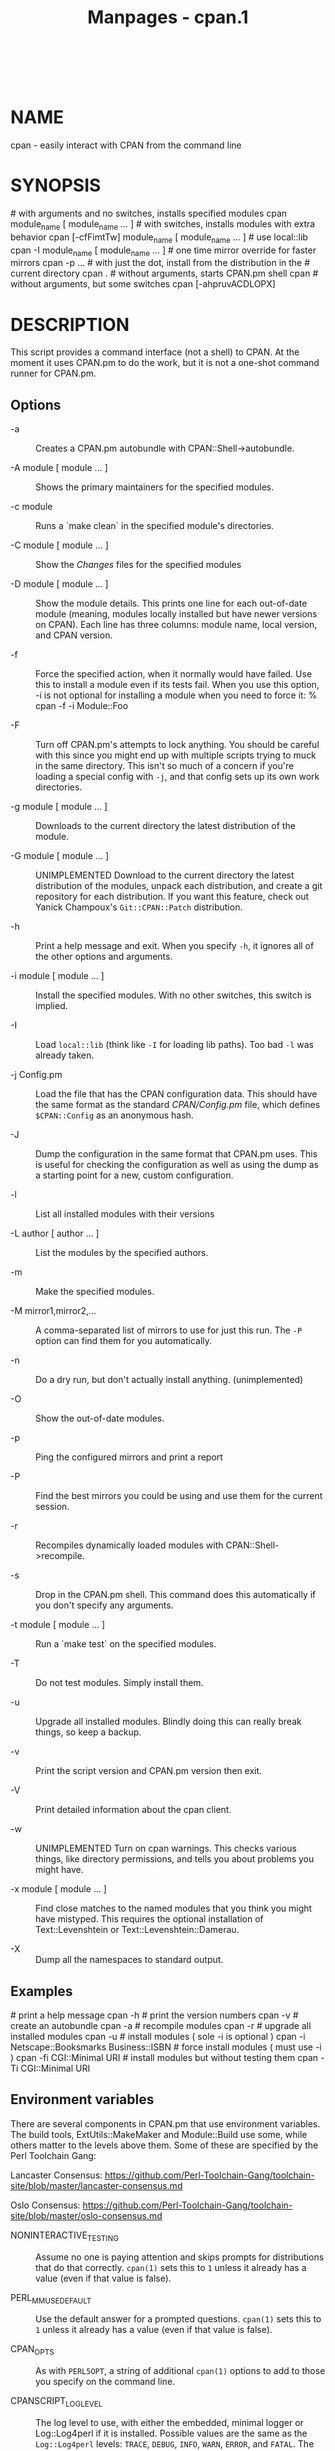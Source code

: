 #+TITLE: Manpages - cpan.1
#+begin_example
#+end_example

\\

* NAME
cpan - easily interact with CPAN from the command line

* SYNOPSIS
​# with arguments and no switches, installs specified modules cpan
module_name [ module_name ... ] # with switches, installs modules with
extra behavior cpan [-cfFimtTw] module_name [ module_name ... ] # use
local::lib cpan -I module_name [ module_name ... ] # one time mirror
override for faster mirrors cpan -p ... # with just the dot, install
from the distribution in the # current directory cpan . # without
arguments, starts CPAN.pm shell cpan # without arguments, but some
switches cpan [-ahpruvACDLOPX]

* DESCRIPTION
This script provides a command interface (not a shell) to CPAN. At the
moment it uses CPAN.pm to do the work, but it is not a one-shot command
runner for CPAN.pm.

** Options
- -a :: Creates a CPAN.pm autobundle with CPAN::Shell->autobundle.

- -A module [ module ... ] :: Shows the primary maintainers for the
  specified modules.

- -c module :: Runs a `make clean` in the specified module's
  directories.

- -C module [ module ... ] :: Show the /Changes/ files for the specified
  modules

- -D module [ module ... ] :: Show the module details. This prints one
  line for each out-of-date module (meaning, modules locally installed
  but have newer versions on CPAN). Each line has three columns: module
  name, local version, and CPAN version.

- -f :: Force the specified action, when it normally would have failed.
  Use this to install a module even if its tests fail. When you use this
  option, -i is not optional for installing a module when you need to
  force it: % cpan -f -i Module::Foo

- -F :: Turn off CPAN.pm's attempts to lock anything. You should be
  careful with this since you might end up with multiple scripts trying
  to muck in the same directory. This isn't so much of a concern if
  you're loading a special config with =-j=, and that config sets up its
  own work directories.

- -g module [ module ... ] :: Downloads to the current directory the
  latest distribution of the module.

- -G module [ module ... ] :: UNIMPLEMENTED Download to the current
  directory the latest distribution of the modules, unpack each
  distribution, and create a git repository for each distribution. If
  you want this feature, check out Yanick Champoux's =Git::CPAN::Patch=
  distribution.

- -h :: Print a help message and exit. When you specify =-h=, it ignores
  all of the other options and arguments.

- -i module [ module ... ] :: Install the specified modules. With no
  other switches, this switch is implied.

- -I :: Load =local::lib= (think like =-I= for loading lib paths). Too
  bad =-l= was already taken.

- -j Config.pm :: Load the file that has the CPAN configuration data.
  This should have the same format as the standard /CPAN/Config.pm/
  file, which defines =$CPAN::Config= as an anonymous hash.

- -J :: Dump the configuration in the same format that CPAN.pm uses.
  This is useful for checking the configuration as well as using the
  dump as a starting point for a new, custom configuration.

- -l :: List all installed modules with their versions

- -L author [ author ... ] :: List the modules by the specified authors.

- -m :: Make the specified modules.

- -M mirror1,mirror2,... :: A comma-separated list of mirrors to use for
  just this run. The =-P= option can find them for you automatically.

- -n :: Do a dry run, but don't actually install anything.
  (unimplemented)

- -O :: Show the out-of-date modules.

- -p :: Ping the configured mirrors and print a report

- -P :: Find the best mirrors you could be using and use them for the
  current session.

- -r :: Recompiles dynamically loaded modules with
  CPAN::Shell->recompile.

- -s :: Drop in the CPAN.pm shell. This command does this automatically
  if you don't specify any arguments.

- -t module [ module ... ] :: Run a `make test` on the specified
  modules.

- -T :: Do not test modules. Simply install them.

- -u :: Upgrade all installed modules. Blindly doing this can really
  break things, so keep a backup.

- -v :: Print the script version and CPAN.pm version then exit.

- -V :: Print detailed information about the cpan client.

- -w :: UNIMPLEMENTED Turn on cpan warnings. This checks various things,
  like directory permissions, and tells you about problems you might
  have.

- -x module [ module ... ] :: Find close matches to the named modules
  that you think you might have mistyped. This requires the optional
  installation of Text::Levenshtein or Text::Levenshtein::Damerau.

- -X :: Dump all the namespaces to standard output.

** Examples
​# print a help message cpan -h # print the version numbers cpan -v #
create an autobundle cpan -a # recompile modules cpan -r # upgrade all
installed modules cpan -u # install modules ( sole -i is optional ) cpan
-i Netscape::Booksmarks Business::ISBN # force install modules ( must
use -i ) cpan -fi CGI::Minimal URI # install modules but without testing
them cpan -Ti CGI::Minimal URI

** Environment variables
There are several components in CPAN.pm that use environment variables.
The build tools, ExtUtils::MakeMaker and Module::Build use some, while
others matter to the levels above them. Some of these are specified by
the Perl Toolchain Gang:

Lancaster Consensus:
<https://github.com/Perl-Toolchain-Gang/toolchain-site/blob/master/lancaster-consensus.md>

Oslo Consensus:
<https://github.com/Perl-Toolchain-Gang/toolchain-site/blob/master/oslo-consensus.md>

- NONINTERACTIVE_TESTING :: Assume no one is paying attention and skips
  prompts for distributions that do that correctly. =cpan(1)= sets this
  to =1= unless it already has a value (even if that value is false).

- PERL_MM_USE_DEFAULT :: Use the default answer for a prompted
  questions. =cpan(1)= sets this to =1= unless it already has a value
  (even if that value is false).

- CPAN_OPTS :: As with =PERL5OPT=, a string of additional =cpan(1)=
  options to add to those you specify on the command line.

- CPANSCRIPT_LOGLEVEL :: The log level to use, with either the embedded,
  minimal logger or Log::Log4perl if it is installed. Possible values
  are the same as the =Log::Log4perl= levels: =TRACE=, =DEBUG=, =INFO=,
  =WARN=, =ERROR=, and =FATAL=. The default is =INFO=.

- GIT_COMMAND :: The path to the =git= binary to use for the Git
  features. The default is =/usr/local/bin/git=.

* EXIT VALUES
The script exits with zero if it thinks that everything worked, or a
positive number if it thinks that something failed. Note, however, that
in some cases it has to divine a failure by the output of things it does
not control. For now, the exit codes are vague:

1 An unknown error 2 The was an external problem 4 There was an internal
problem with the script 8 A module failed to install

* TO DO
​* one shot configuration values from the command line

* BUGS
​* none noted

* SEE ALSO
Most behaviour, including environment variables and configuration, comes
directly from CPAN.pm.

* SOURCE AVAILABILITY
This code is in Github in the CPAN.pm repository:

https://github.com/andk/cpanpm

The source used to be tracked separately in another GitHub repo, but the
canonical source is now in the above repo.

* CREDITS
Japheth Cleaver added the bits to allow a forced install (-f).

Jim Brandt suggest and provided the initial implementation for the
up-to-date and Changes features.

Adam Kennedy pointed out that *exit()* causes problems on Windows where
this script ends up with a .bat extension

* AUTHOR
brian d foy, =<bdfoy@cpan.org>=

* COPYRIGHT
Copyright (c) 2001-2015, brian d foy, All Rights Reserved.

You may redistribute this under the same terms as Perl itself.
